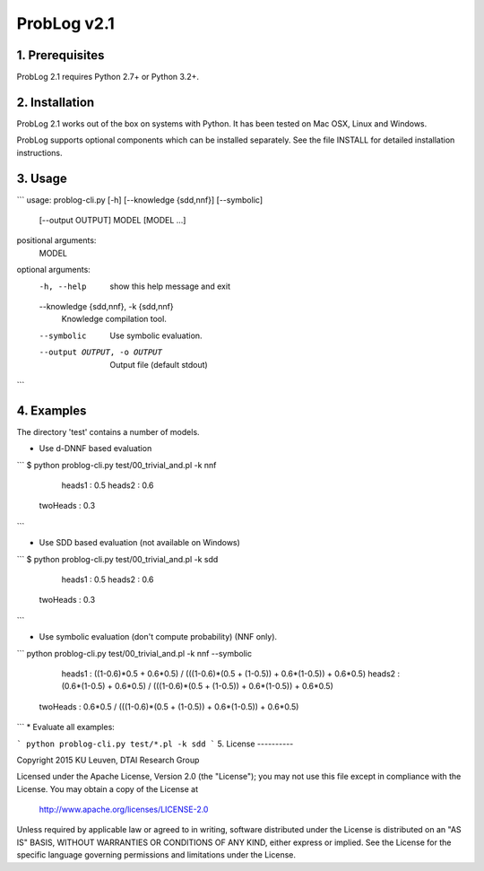 ProbLog v2.1
==========

1. Prerequisites
----------------

ProbLog 2.1 requires Python 2.7+ or Python 3.2+.


2. Installation
---------------

ProbLog 2.1 works out of the box on systems with Python.
It has been tested on Mac OSX, Linux and Windows.

ProbLog supports optional components which can be installed separately.
See the file INSTALL for detailed installation instructions.

3. Usage
--------

```
usage: problog-cli.py [-h] [--knowledge {sdd,nnf}] [--symbolic]
                      [--output OUTPUT]
                      MODEL [MODEL ...]

positional arguments:
  MODEL

optional arguments:
  -h, --help            show this help message and exit
  --knowledge {sdd,nnf}, -k {sdd,nnf}
                        Knowledge compilation tool.
  --symbolic            Use symbolic evaluation.
  --output OUTPUT, -o OUTPUT
                        Output file (default stdout)
```

4. Examples
-----------

The directory 'test' contains a number of models.

* Use d-DNNF based evaluation

```
$ python problog-cli.py test/00_trivial_and.pl -k nnf
	  heads1 : 0.5
	  heads2 : 0.6
	twoHeads : 0.3
```

* Use SDD based evaluation (not available on Windows)

```
$ python problog-cli.py test/00_trivial_and.pl -k sdd
	  heads1 : 0.5
	  heads2 : 0.6
	twoHeads : 0.3
```

* Use symbolic evaluation (don't compute probability) (NNF only).

```
python problog-cli.py test/00_trivial_and.pl -k nnf --symbolic
	  heads1 : ((1-0.6)*0.5 + 0.6*0.5) / (((1-0.6)*(0.5 + (1-0.5)) + 0.6*(1-0.5)) + 0.6*0.5)
	  heads2 : (0.6*(1-0.5) + 0.6*0.5) / (((1-0.6)*(0.5 + (1-0.5)) + 0.6*(1-0.5)) + 0.6*0.5)
	twoHeads : 0.6*0.5 / (((1-0.6)*(0.5 + (1-0.5)) + 0.6*(1-0.5)) + 0.6*0.5)
```
* Evaluate all examples:

```
python problog-cli.py test/*.pl -k sdd
```
5. License
----------

Copyright 2015 KU Leuven, DTAI Research Group

Licensed under the Apache License, Version 2.0 (the "License");
you may not use this file except in compliance with the License.
You may obtain a copy of the License at

    http://www.apache.org/licenses/LICENSE-2.0

Unless required by applicable law or agreed to in writing, software
distributed under the License is distributed on an "AS IS" BASIS,
WITHOUT WARRANTIES OR CONDITIONS OF ANY KIND, either express or implied.
See the License for the specific language governing permissions and
limitations under the License.
